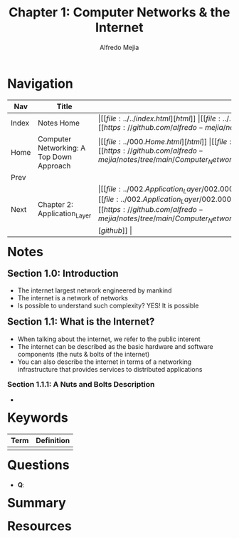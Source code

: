 #+title: Chapter 1: Computer Networks & the Internet
#+author: Alfredo Mejia
#+options: num:nil html-postamble:nil
#+html_head: <link rel="stylesheet" type="text/css" href="../../resources/bulma/bulma.css" /> <style>body {margin: 5%} h1,h2,h3,h4,h5,h6 {margin-top: 3%}</style>

* Navigation
| Nav   | Title                                    | Links                                   |
|-------+------------------------------------------+-----------------------------------------|
| Index | Notes Home                               | \vert [[file:../../index.html][html]] \vert [[file:../../index.org][org]] \vert [[https://github.com/alfredo-mejia/notes/tree/main][github]] \vert |
| Home  | Computer Networking: A Top Down Approach | \vert [[file:../000.Home.html][html]] \vert [[file:../000.Home.org][org]] \vert [[https://github.com/alfredo-mejia/notes/tree/main/Computer_Networking_A_Top_Down_Approach][github]] \vert |
| Prev  |                                          |                                         |
| Next  | Chapter 2: Application_Layer             | \vert [[file:../002.Application_Layer/002.000.Notes.html][html]] \vert [[file:../002.Application_Layer/002.000.Notes.org][org]] \vert [[https://github.com/alfredo-mejia/notes/tree/main/Computer_Networking_A_Top_Down_Approach/002.Application_Layer][github]] \vert |

* Notes

** Section 1.0: Introduction
   - The internet largest network engineered by mankind
   - The internet is a network of networks
   - Is possible to understand such complexity? YES! It is possible

** Section 1.1: What is the Internet?
   - When talking about the internet, we refer to the public interent
   - The internet can be described as the basic hardware and software components (the nuts & bolts of the internet)
   - You can also describe the internet in terms of a networking infrastructure that provides services to distributed applications

*** Section 1.1.1: A Nuts and Bolts Description
    - 
     
* Keywords
| Term | Definition |
|------+------------|
|      |            |

* Questions
  - *Q*:

* Summary

* Resources
